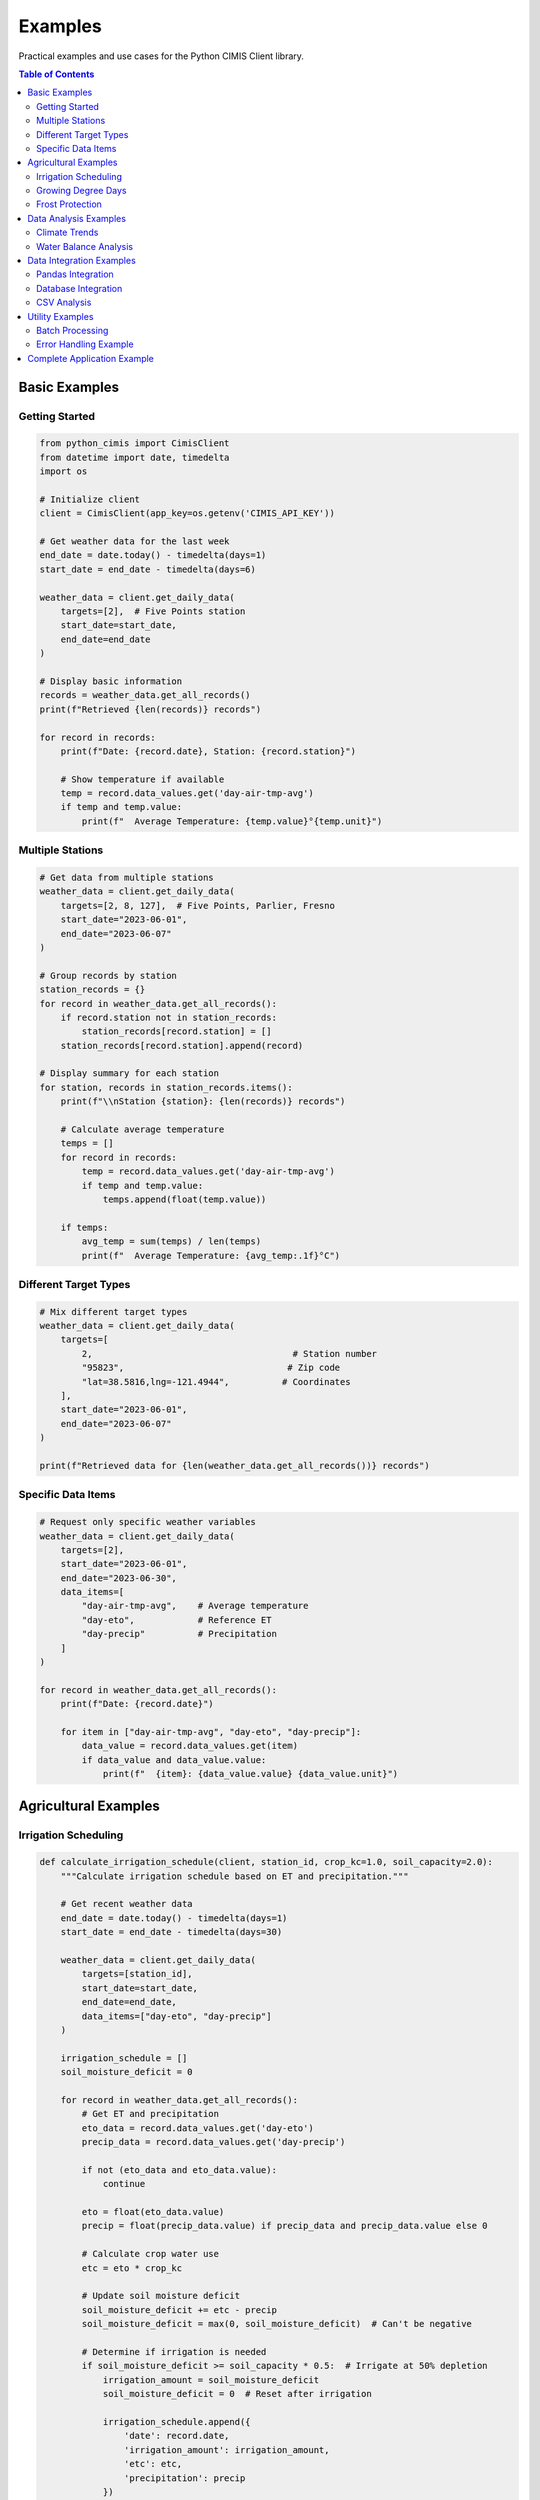 Examples
========

Practical examples and use cases for the Python CIMIS Client library.

.. contents:: Table of Contents
   :local:
   :depth: 2

Basic Examples
--------------

Getting Started
~~~~~~~~~~~~~~~

.. code-block:: python

   from python_cimis import CimisClient
   from datetime import date, timedelta
   import os

   # Initialize client
   client = CimisClient(app_key=os.getenv('CIMIS_API_KEY'))

   # Get weather data for the last week
   end_date = date.today() - timedelta(days=1)
   start_date = end_date - timedelta(days=6)

   weather_data = client.get_daily_data(
       targets=[2],  # Five Points station
       start_date=start_date,
       end_date=end_date
   )

   # Display basic information
   records = weather_data.get_all_records()
   print(f"Retrieved {len(records)} records")

   for record in records:
       print(f"Date: {record.date}, Station: {record.station}")
       
       # Show temperature if available
       temp = record.data_values.get('day-air-tmp-avg')
       if temp and temp.value:
           print(f"  Average Temperature: {temp.value}°{temp.unit}")

Multiple Stations
~~~~~~~~~~~~~~~~~

.. code-block:: python

   # Get data from multiple stations
   weather_data = client.get_daily_data(
       targets=[2, 8, 127],  # Five Points, Parlier, Fresno
       start_date="2023-06-01",
       end_date="2023-06-07"
   )

   # Group records by station
   station_records = {}
   for record in weather_data.get_all_records():
       if record.station not in station_records:
           station_records[record.station] = []
       station_records[record.station].append(record)

   # Display summary for each station
   for station, records in station_records.items():
       print(f"\\nStation {station}: {len(records)} records")
       
       # Calculate average temperature
       temps = []
       for record in records:
           temp = record.data_values.get('day-air-tmp-avg')
           if temp and temp.value:
               temps.append(float(temp.value))
       
       if temps:
           avg_temp = sum(temps) / len(temps)
           print(f"  Average Temperature: {avg_temp:.1f}°C")

Different Target Types
~~~~~~~~~~~~~~~~~~~~~~

.. code-block:: python

   # Mix different target types
   weather_data = client.get_daily_data(
       targets=[
           2,                                      # Station number
           "95823",                               # Zip code
           "lat=38.5816,lng=-121.4944",          # Coordinates
       ],
       start_date="2023-06-01",
       end_date="2023-06-07"
   )

   print(f"Retrieved data for {len(weather_data.get_all_records())} records")

Specific Data Items
~~~~~~~~~~~~~~~~~~~

.. code-block:: python

   # Request only specific weather variables
   weather_data = client.get_daily_data(
       targets=[2],
       start_date="2023-06-01",
       end_date="2023-06-30",
       data_items=[
           "day-air-tmp-avg",    # Average temperature
           "day-eto",            # Reference ET
           "day-precip"          # Precipitation
       ]
   )

   for record in weather_data.get_all_records():
       print(f"Date: {record.date}")
       
       for item in ["day-air-tmp-avg", "day-eto", "day-precip"]:
           data_value = record.data_values.get(item)
           if data_value and data_value.value:
               print(f"  {item}: {data_value.value} {data_value.unit}")

Agricultural Examples
---------------------

Irrigation Scheduling
~~~~~~~~~~~~~~~~~~~~~

.. code-block:: python

   def calculate_irrigation_schedule(client, station_id, crop_kc=1.0, soil_capacity=2.0):
       """Calculate irrigation schedule based on ET and precipitation."""
       
       # Get recent weather data
       end_date = date.today() - timedelta(days=1)
       start_date = end_date - timedelta(days=30)
       
       weather_data = client.get_daily_data(
           targets=[station_id],
           start_date=start_date,
           end_date=end_date,
           data_items=["day-eto", "day-precip"]
       )
       
       irrigation_schedule = []
       soil_moisture_deficit = 0
       
       for record in weather_data.get_all_records():
           # Get ET and precipitation
           eto_data = record.data_values.get('day-eto')
           precip_data = record.data_values.get('day-precip')
           
           if not (eto_data and eto_data.value):
               continue
           
           eto = float(eto_data.value)
           precip = float(precip_data.value) if precip_data and precip_data.value else 0
           
           # Calculate crop water use
           etc = eto * crop_kc
           
           # Update soil moisture deficit
           soil_moisture_deficit += etc - precip
           soil_moisture_deficit = max(0, soil_moisture_deficit)  # Can't be negative
           
           # Determine if irrigation is needed
           if soil_moisture_deficit >= soil_capacity * 0.5:  # Irrigate at 50% depletion
               irrigation_amount = soil_moisture_deficit
               soil_moisture_deficit = 0  # Reset after irrigation
               
               irrigation_schedule.append({
                   'date': record.date,
                   'irrigation_amount': irrigation_amount,
                   'etc': etc,
                   'precipitation': precip
               })
       
       return irrigation_schedule

   # Usage
   schedule = calculate_irrigation_schedule(client, station_id=2, crop_kc=1.2)
   
   print("Irrigation Schedule:")
   for event in schedule:
       print(f"Date: {event['date']}")
       print(f"  Irrigation needed: {event['irrigation_amount']:.2f} inches")
       print(f"  Crop ET: {event['etc']:.2f} inches")
       print(f"  Precipitation: {event['precipitation']:.2f} inches")

Growing Degree Days
~~~~~~~~~~~~~~~~~~~

.. code-block:: python

   def calculate_gdd(client, station_id, base_temp=50, max_temp=86, start_date=None):
       """Calculate Growing Degree Days for crop development."""
       
       if not start_date:
           start_date = date(date.today().year, 4, 1)  # April 1st
       
       end_date = date.today() - timedelta(days=1)
       
       weather_data = client.get_daily_data(
           targets=[station_id],
           start_date=start_date,
           end_date=end_date,
           data_items=["day-air-tmp-max", "day-air-tmp-min"]
       )
       
       gdd_data = []
       cumulative_gdd = 0
       
       for record in weather_data.get_all_records():
           max_temp_data = record.data_values.get('day-air-tmp-max')
           min_temp_data = record.data_values.get('day-air-tmp-min')
           
           if not (max_temp_data and max_temp_data.value and 
                   min_temp_data and min_temp_data.value):
               continue
           
           daily_max = float(max_temp_data.value)
           daily_min = float(min_temp_data.value)
           
           # Convert to Fahrenheit if needed
           if max_temp_data.unit == 'C':
               daily_max = daily_max * 9/5 + 32
               daily_min = daily_min * 9/5 + 32
           
           # Apply temperature caps
           daily_max = min(daily_max, max_temp)
           daily_min = max(daily_min, base_temp)
           
           # Calculate daily GDD
           daily_gdd = max(0, (daily_max + daily_min) / 2 - base_temp)
           cumulative_gdd += daily_gdd
           
           gdd_data.append({
               'date': record.date,
               'daily_gdd': daily_gdd,
               'cumulative_gdd': cumulative_gdd,
               'max_temp': daily_max,
               'min_temp': daily_min
           })
       
       return gdd_data

   # Usage
   gdd_data = calculate_gdd(client, station_id=2, base_temp=50)
   
   if gdd_data:
       print(f"Growing Degree Days from {gdd_data[0]['date']} to {gdd_data[-1]['date']}:")
       print(f"Total GDD: {gdd_data[-1]['cumulative_gdd']:.1f}")
       
       # Show recent daily values
       for day in gdd_data[-7:]:  # Last 7 days
           print(f"  {day['date']}: {day['daily_gdd']:.1f} GDD (Total: {day['cumulative_gdd']:.1f})")

Frost Protection
~~~~~~~~~~~~~~~~

.. code-block:: python

   def frost_alert_system(client, station_ids, frost_threshold=32):
       """Monitor stations for frost conditions."""
       
       # Get recent and forecast data
       end_date = date.today()
       start_date = end_date - timedelta(days=2)
       
       weather_data = client.get_daily_data(
           targets=station_ids,
           start_date=start_date,
           end_date=end_date,
           data_items=["day-air-tmp-min"]
       )
       
       frost_alerts = []
       
       for record in weather_data.get_all_records():
           min_temp_data = record.data_values.get('day-air-tmp-min')
           
           if min_temp_data and min_temp_data.value:
               min_temp = float(min_temp_data.value)
               
               # Convert to Fahrenheit if needed
               if min_temp_data.unit == 'C':
                   min_temp = min_temp * 9/5 + 32
               
               if min_temp <= frost_threshold:
                   frost_alerts.append({
                       'date': record.date,
                       'station': record.station,
                       'min_temperature': min_temp,
                       'severity': 'Hard Frost' if min_temp <= 28 else 'Light Frost'
                   })
       
       return frost_alerts

   # Usage
   frost_alerts = frost_alert_system(client, station_ids=[2, 8, 127])
   
   if frost_alerts:
       print("🌡️ FROST ALERTS:")
       for alert in frost_alerts:
           print(f"  {alert['date']} - Station {alert['station']}")
           print(f"    Min Temp: {alert['min_temperature']:.1f}°F ({alert['severity']})")
   else:
       print("✅ No frost conditions detected")

Data Analysis Examples
----------------------

Climate Trends
~~~~~~~~~~~~~~

.. code-block:: python

   def analyze_temperature_trends(client, station_id, years):
       """Analyze temperature trends over multiple years."""
       import statistics
       
       yearly_data = {}
       
       for year in years:
           weather_data = client.get_daily_data(
               targets=[station_id],
               start_date=f"{year}-01-01",
               end_date=f"{year}-12-31",
               data_items=["day-air-tmp-avg", "day-air-tmp-max", "day-air-tmp-min"]
           )
           
           temps = {'avg': [], 'max': [], 'min': []}
           
           for record in weather_data.get_all_records():
               for temp_type in temps.keys():
                   temp_data = record.data_values.get(f'day-air-tmp-{temp_type}')
                   if temp_data and temp_data.value:
                       temps[temp_type].append(float(temp_data.value))
           
           yearly_data[year] = {
               'avg_temp': statistics.mean(temps['avg']) if temps['avg'] else None,
               'max_temp': max(temps['max']) if temps['max'] else None,
               'min_temp': min(temps['min']) if temps['min'] else None,
               'days_with_data': len(temps['avg'])
           }
       
       return yearly_data

   # Usage
   trends = analyze_temperature_trends(client, station_id=2, years=[2020, 2021, 2022, 2023])
   
   print("Temperature Trends Analysis:")
   for year, data in trends.items():
       if data['avg_temp']:
           print(f"{year}: Avg={data['avg_temp']:.1f}°C, Max={data['max_temp']:.1f}°C, Min={data['min_temp']:.1f}°C")

Water Balance Analysis
~~~~~~~~~~~~~~~~~~~~~~

.. code-block:: python

   def water_balance_analysis(client, station_id, start_date, end_date):
       """Perform water balance analysis."""
       
       weather_data = client.get_daily_data(
           targets=[station_id],
           start_date=start_date,
           end_date=end_date,
           data_items=["day-eto", "day-precip"]
       )
       
       daily_balance = []
       cumulative_deficit = 0
       total_eto = 0
       total_precip = 0
       
       for record in weather_data.get_all_records():
           eto_data = record.data_values.get('day-eto')
           precip_data = record.data_values.get('day-precip')
           
           eto = float(eto_data.value) if eto_data and eto_data.value else 0
           precip = float(precip_data.value) if precip_data and precip_data.value else 0
           
           daily_deficit = eto - precip
           cumulative_deficit += daily_deficit
           
           total_eto += eto
           total_precip += precip
           
           daily_balance.append({
               'date': record.date,
               'eto': eto,
               'precipitation': precip,
               'daily_deficit': daily_deficit,
               'cumulative_deficit': cumulative_deficit
           })
       
       summary = {
           'period': f"{start_date} to {end_date}",
           'total_eto': total_eto,
           'total_precipitation': total_precip,
           'net_deficit': total_eto - total_precip,
           'daily_data': daily_balance
       }
       
       return summary

   # Usage
   balance = water_balance_analysis(client, station_id=2, start_date="2023-06-01", end_date="2023-06-30")
   
   print(f"Water Balance Analysis for {balance['period']}:")
   print(f"Total ET: {balance['total_eto']:.2f} inches")
   print(f"Total Precipitation: {balance['total_precipitation']:.2f} inches")
   print(f"Net Deficit: {balance['net_deficit']:.2f} inches")

Data Integration Examples
-------------------------

Pandas Integration
~~~~~~~~~~~~~~~~~~

.. code-block:: python

   import pandas as pd
   import matplotlib.pyplot as plt

   def create_weather_dataframe(client, station_ids, start_date, end_date):
       """Create a pandas DataFrame from CIMIS weather data."""
       
       weather_data = client.get_daily_data(
           targets=station_ids,
           start_date=start_date,
           end_date=end_date
       )
       
       # Convert to DataFrame
       rows = []
       for record in weather_data.get_all_records():
           row = {
               'date': pd.to_datetime(record.date),
               'station': record.station,
               'julian': record.julian
           }
           
           # Add all data values
           for key, value in record.data_values.items():
               row[f"{key}_value"] = float(value.value) if value.value else None
               row[f"{key}_qc"] = value.qc
               row[f"{key}_unit"] = value.unit
           
           rows.append(row)
       
       df = pd.DataFrame(rows)
       df.set_index('date', inplace=True)
       return df

   def plot_temperature_comparison(df):
       """Plot temperature comparison between stations."""
       fig, ax = plt.subplots(figsize=(12, 6))
       
       for station in df['station'].unique():
           station_data = df[df['station'] == station]
           ax.plot(station_data.index, station_data['day-air-tmp-avg_value'], 
                  label=f'Station {station}', marker='o', markersize=3)
       
       ax.set_title('Daily Average Temperature Comparison')
       ax.set_xlabel('Date')
       ax.set_ylabel('Temperature (°C)')
       ax.legend()
       ax.grid(True, alpha=0.3)
       
       plt.tight_layout()
       plt.show()

   # Usage
   df = create_weather_dataframe(client, [2, 8, 127], "2023-06-01", "2023-06-30")
   print(df.head())
   print(f"\\nDataFrame shape: {df.shape}")
   print(f"Stations: {df['station'].unique()}")
   
   # Basic statistics
   print(f"\\nTemperature Statistics:")
   print(df['day-air-tmp-avg_value'].describe())
   
   # Plot comparison
   plot_temperature_comparison(df)

Database Integration
~~~~~~~~~~~~~~~~~~~~

.. code-block:: python

   import sqlite3
   from contextlib import contextmanager

   class WeatherDatabase:
       """SQLite database for storing CIMIS weather data."""
       
       def __init__(self, db_path="weather.db"):
           self.db_path = db_path
           self._create_tables()
       
       @contextmanager
       def get_connection(self):
           conn = sqlite3.connect(self.db_path)
           try:
               yield conn
           finally:
               conn.close()
       
       def _create_tables(self):
           with self.get_connection() as conn:
               conn.execute('''
                   CREATE TABLE IF NOT EXISTS weather_records (
                       id INTEGER PRIMARY KEY AUTOINCREMENT,
                       date TEXT NOT NULL,
                       station TEXT NOT NULL,
                       julian TEXT,
                       created_at TIMESTAMP DEFAULT CURRENT_TIMESTAMP,
                       UNIQUE(date, station)
                   )
               ''')
               
               conn.execute('''
                   CREATE TABLE IF NOT EXISTS weather_data (
                       id INTEGER PRIMARY KEY AUTOINCREMENT,
                       record_id INTEGER,
                       data_item TEXT NOT NULL,
                       value TEXT,
                       qc TEXT,
                       unit TEXT,
                       FOREIGN KEY (record_id) REFERENCES weather_records (id)
                   )
               ''')
               
               conn.commit()
       
       def store_weather_data(self, weather_data):
           """Store weather data in the database."""
           with self.get_connection() as conn:
               for record in weather_data.get_all_records():
                   # Insert weather record
                   cursor = conn.execute('''
                       INSERT OR REPLACE INTO weather_records (date, station, julian)
                       VALUES (?, ?, ?)
                   ''', (record.date, record.station, record.julian))
                   
                   record_id = cursor.lastrowid
                   
                   # Delete existing data for this record
                   conn.execute('DELETE FROM weather_data WHERE record_id = ?', (record_id,))
                   
                   # Insert weather data
                   for key, value in record.data_values.items():
                       conn.execute('''
                           INSERT INTO weather_data (record_id, data_item, value, qc, unit)
                           VALUES (?, ?, ?, ?, ?)
                       ''', (record_id, key, value.value, value.qc, value.unit))
               
               conn.commit()
       
       def get_station_data(self, station, start_date, end_date):
           """Retrieve data for a specific station and date range."""
           with self.get_connection() as conn:
               cursor = conn.execute('''
                   SELECT wr.date, wr.station, wd.data_item, wd.value, wd.qc, wd.unit
                   FROM weather_records wr
                   JOIN weather_data wd ON wr.id = wd.record_id
                   WHERE wr.station = ? AND wr.date BETWEEN ? AND ?
                   ORDER BY wr.date, wd.data_item
               ''', (station, start_date, end_date))
               
               return cursor.fetchall()

   # Usage
   db = WeatherDatabase()
   
   # Store current weather data
   weather_data = client.get_daily_data(targets=[2], start_date="2023-06-01", end_date="2023-06-07")
   db.store_weather_data(weather_data)
   
   # Retrieve stored data
   stored_data = db.get_station_data("2", "2023-06-01", "2023-06-07")
   print(f"Retrieved {len(stored_data)} data points from database")

CSV Analysis
~~~~~~~~~~~~

.. code-block:: python

   def export_and_analyze(client, station_ids, start_date, end_date):
       """Export data to CSV and perform basic analysis."""
       
       # Get weather data
       weather_data = client.get_daily_data(
           targets=station_ids,
           start_date=start_date,
           end_date=end_date
       )
       
       # Export to CSV
       csv_file = client.export_to_csv(weather_data)
       print(f"Data exported to: {csv_file}")
       
       # Read back and analyze with pandas
       import pandas as pd
       
       df = pd.read_csv(csv_file)
       print(f"\\nDataset shape: {df.shape}")
       print(f"Columns: {list(df.columns)}")
       
       # Find temperature columns
       temp_cols = [col for col in df.columns if 'air-tmp' in col and '_Value' in col]
       
       for col in temp_cols:
           if col in df.columns:
               print(f"\\n{col} statistics:")
               print(df[col].describe())
       
       # Check for missing data
       missing_data = df.isnull().sum()
       if missing_data.any():
           print(f"\\nMissing data summary:")
           print(missing_data[missing_data > 0])
       
       return csv_file, df

   # Usage
   csv_file, df = export_and_analyze(client, [2, 8], "2023-06-01", "2023-06-30")

Utility Examples
----------------

Batch Processing
~~~~~~~~~~~~~~~~

.. code-block:: python

   def process_multiple_years(client, station_id, years, chunk_months=3):
       """Process multiple years of data in chunks."""
       from datetime import date
       import calendar
       
       all_records = []
       
       for year in years:
           print(f"Processing year {year}...")
           
           # Process year in chunks
           for month in range(1, 13, chunk_months):
               start_month = month
               end_month = min(month + chunk_months - 1, 12)
               
               start_date = date(year, start_month, 1)
               
               # Get last day of end month
               _, last_day = calendar.monthrange(year, end_month)
               end_date = date(year, end_month, last_day)
               
               try:
                   weather_data = client.get_daily_data(
                       targets=[station_id],
                       start_date=start_date,
                       end_date=end_date
                   )
                   
                   records = weather_data.get_all_records()
                   all_records.extend(records)
                   print(f"  {start_date} to {end_date}: {len(records)} records")
                   
               except Exception as e:
                   print(f"  Error processing {start_date} to {end_date}: {e}")
               
               # Small delay to be respectful to the API
               import time
               time.sleep(0.5)
       
       print(f"\\nTotal records processed: {len(all_records)}")
       return all_records

   # Usage
   records = process_multiple_years(client, station_id=2, years=[2021, 2022, 2023])

Error Handling Example
~~~~~~~~~~~~~~~~~~~~~~

.. code-block:: python

   from python_cimis.exceptions import CimisAPIError, CimisConnectionError, CimisAuthenticationError
   import time
   import logging

   def robust_weather_retrieval(client, targets, start_date, end_date, max_retries=3):
       """Retrieve weather data with comprehensive error handling."""
       
       for attempt in range(max_retries):
           try:
               weather_data = client.get_daily_data(
                   targets=targets,
                   start_date=start_date,
                   end_date=end_date
               )
               
               # Validate the response
               records = weather_data.get_all_records()
               if not records:
                   raise ValueError("No data returned from API")
               
               print(f"✅ Successfully retrieved {len(records)} records")
               return weather_data
               
           except CimisAuthenticationError as e:
               print(f"❌ Authentication error: {e.message}")
               print("Please check your API key")
               break
               
           except CimisConnectionError as e:
               print(f"🌐 Connection error (attempt {attempt + 1}): {e.message}")
               
               if attempt < max_retries - 1:
                   wait_time = 2 ** attempt  # Exponential backoff
                   print(f"Retrying in {wait_time} seconds...")
                   time.sleep(wait_time)
               else:
                   print("Max retries exceeded")
                   
           except CimisAPIError as e:
               print(f"⚠️ API error: {e.message}")
               if e.error_code:
                   print(f"Error code: {e.error_code}")
               break
               
           except Exception as e:
               print(f"💥 Unexpected error: {e}")
               break
       
       return None

   # Usage
   weather_data = robust_weather_retrieval(
       client, 
       targets=[2, 8], 
       start_date="2023-06-01", 
       end_date="2023-06-07"
   )

Complete Application Example
----------------------------

.. code-block:: python

   #!/usr/bin/env python3
   """
   Complete irrigation management application using CIMIS data.
   """

   import os
   import json
   from datetime import date, timedelta
   from python_cimis import CimisClient
   from python_cimis.exceptions import CimisAPIError

   class IrrigationManager:
       """Complete irrigation management system."""
       
       def __init__(self, config_file="irrigation_config.json"):
           self.config = self._load_config(config_file)
           self.client = CimisClient(app_key=self.config['api_key'])
       
       def _load_config(self, config_file):
           """Load configuration from file."""
           if os.path.exists(config_file):
               with open(config_file, 'r') as f:
                   return json.load(f)
           else:
               # Create default config
               config = {
                   'api_key': os.getenv('CIMIS_API_KEY'),
                   'stations': [2, 8, 127],
                   'crops': {
                       'tomatoes': {'kc': 1.2, 'root_depth': 24},
                       'almonds': {'kc': 1.0, 'root_depth': 48},
                       'grapes': {'kc': 0.8, 'root_depth': 36}
                   },
                   'soil_capacity': 2.0,
                   'irrigation_threshold': 0.5
               }
               
               with open(config_file, 'w') as f:
                   json.dump(config, f, indent=2)
               
               return config
       
       def get_irrigation_recommendations(self, crop_type, days_back=14):
           """Get irrigation recommendations for a specific crop."""
           
           if crop_type not in self.config['crops']:
               raise ValueError(f"Unknown crop type: {crop_type}")
           
           crop_config = self.config['crops'][crop_type]
           
           # Get recent weather data
           end_date = date.today() - timedelta(days=1)
           start_date = end_date - timedelta(days=days_back)
           
           recommendations = {}
           
           for station in self.config['stations']:
               try:
                   weather_data = self.client.get_daily_data(
                       targets=[station],
                       start_date=start_date,
                       end_date=end_date,
                       data_items=["day-eto", "day-precip"]
                   )
                   
                   schedule = self._calculate_irrigation_schedule(
                       weather_data, crop_config
                   )
                   
                   recommendations[station] = schedule
                   
               except CimisAPIError as e:
                   print(f"Error getting data for station {station}: {e.message}")
                   recommendations[station] = None
           
           return recommendations
       
       def _calculate_irrigation_schedule(self, weather_data, crop_config):
           """Calculate irrigation schedule for specific crop."""
           
           schedule = []
           soil_deficit = 0
           
           for record in weather_data.get_all_records():
               eto_data = record.data_values.get('day-eto')
               precip_data = record.data_values.get('day-precip')
               
               if not (eto_data and eto_data.value):
                   continue
               
               eto = float(eto_data.value)
               precip = float(precip_data.value) if precip_data and precip_data.value else 0
               
               # Calculate crop water use
               etc = eto * crop_config['kc']
               
               # Update soil moisture deficit
               soil_deficit += etc - precip
               soil_deficit = max(0, soil_deficit)
               
               # Check if irrigation is needed
               threshold = self.config['soil_capacity'] * self.config['irrigation_threshold']
               
               if soil_deficit >= threshold:
                   irrigation_amount = soil_deficit
                   soil_deficit = 0
                   
                   schedule.append({
                       'date': record.date,
                       'irrigation_inches': irrigation_amount,
                       'crop_et': etc,
                       'precipitation': precip,
                       'reason': f"Soil deficit reached {irrigation_amount:.2f} inches"
                   })
           
           return {
               'irrigation_events': schedule,
               'current_deficit': soil_deficit,
               'recommendation': 'Irrigate soon' if soil_deficit >= threshold * 0.8 else 'No irrigation needed'
           }
       
       def generate_report(self, crop_type):
           """Generate comprehensive irrigation report."""
           
           recommendations = self.get_irrigation_recommendations(crop_type)
           
           print(f"\\n🌾 IRRIGATION REPORT FOR {crop_type.upper()}")
           print("=" * 50)
           
           for station, schedule in recommendations.items():
               if schedule is None:
                   print(f"\\n❌ Station {station}: Data unavailable")
                   continue
               
               print(f"\\n📍 Station {station}:")
               print(f"   Current soil deficit: {schedule['current_deficit']:.2f} inches")
               print(f"   Recommendation: {schedule['recommendation']}")
               
               if schedule['irrigation_events']:
                   print(f"   Recent irrigations:")
                   for event in schedule['irrigation_events'][-3:]:  # Last 3 events
                       print(f"     {event['date']}: {event['irrigation_inches']:.2f} inches")
               else:
                   print("   No recent irrigation needs")

   def main():
       """Main application function."""
       try:
           manager = IrrigationManager()
           
           # Generate reports for all crops
           for crop_type in manager.config['crops'].keys():
               manager.generate_report(crop_type)
           
       except Exception as e:
           print(f"Application error: {e}")

   if __name__ == "__main__":
       main()

This examples section provides practical, real-world use cases for the Python CIMIS Client library. Each example is designed to be educational and directly applicable to agricultural and environmental applications.
